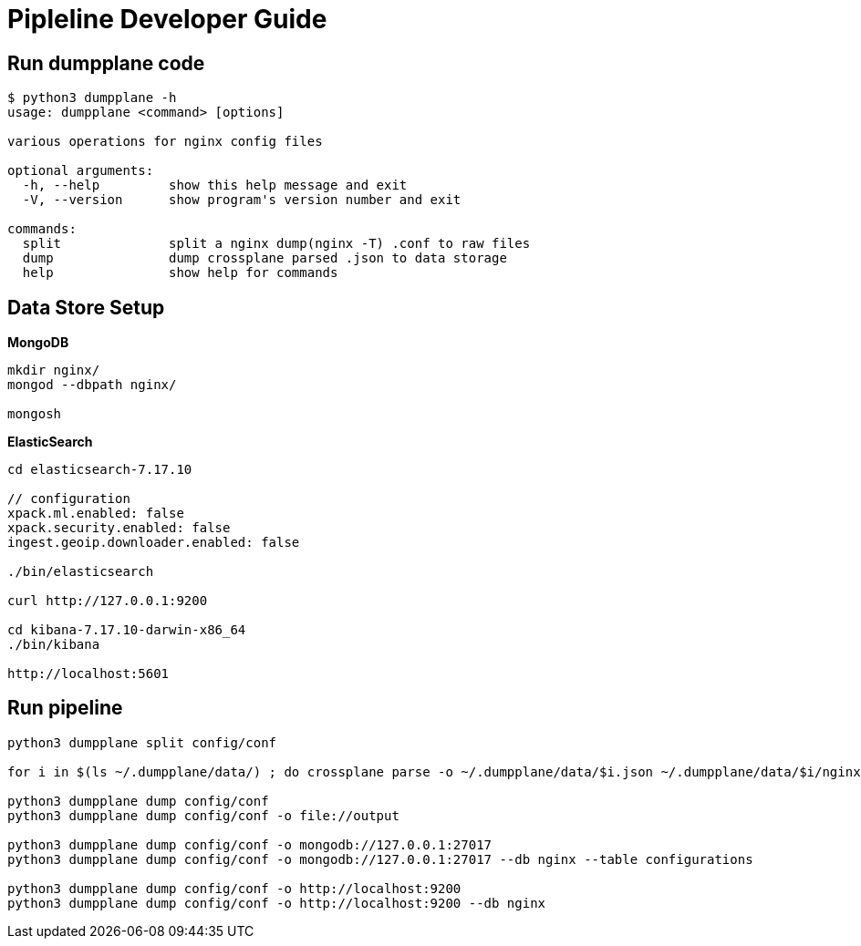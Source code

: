 = Pipleline Developer Guide

== Run dumpplane code

[source, bash]
----
$ python3 dumpplane -h
usage: dumpplane <command> [options]

various operations for nginx config files

optional arguments:
  -h, --help         show this help message and exit
  -V, --version      show program's version number and exit

commands:
  split              split a nginx dump(nginx -T) .conf to raw files
  dump               dump crossplane parsed .json to data storage
  help               show help for commands
----

== Data Store Setup

[source, bash]
.*MongoDB*
----
mkdir nginx/
mongod --dbpath nginx/

mongosh
----

[source, bash]
.*ElasticSearch*
----
cd elasticsearch-7.17.10

// configuration
xpack.ml.enabled: false
xpack.security.enabled: false
ingest.geoip.downloader.enabled: false

./bin/elasticsearch

curl http://127.0.0.1:9200

cd kibana-7.17.10-darwin-x86_64
./bin/kibana

http://localhost:5601
----

== Run pipeline

[source, bash]
----
python3 dumpplane split config/conf

for i in $(ls ~/.dumpplane/data/) ; do crossplane parse -o ~/.dumpplane/data/$i.json ~/.dumpplane/data/$i/nginx.conf ; done 

python3 dumpplane dump config/conf 
python3 dumpplane dump config/conf -o file://output

python3 dumpplane dump config/conf -o mongodb://127.0.0.1:27017 
python3 dumpplane dump config/conf -o mongodb://127.0.0.1:27017 --db nginx --table configurations

python3 dumpplane dump config/conf -o http://localhost:9200
python3 dumpplane dump config/conf -o http://localhost:9200 --db nginx
----


